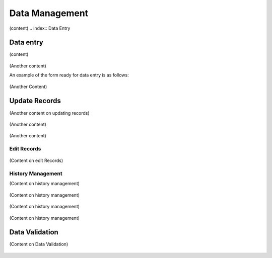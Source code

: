 .. index:: Data Managemement

***************
Data Management
***************

(content)
.. index:: Data Entry

Data entry
==========

(content)

.. _fields_image:
.. figure::  images/structure.png
   :align:   center

.. centered:: **fig 3.1: Image showing the Interface of a Data entry form loading data.**

.. _fields_image:
.. figure::  images/structure.png
   :align:   center
.. centered:: **fig 3.2: Image showing the List of Forms Available for Entering Data.**


(Another content)

An example of the form ready for data entry is as follows:

.. _fields_image:
.. figure::  images/structure.png
   :align:   center
.. centered:: **fig 3.3: Image Showing Data entry Form .**


(Another Content)

.. _fields_image:
.. figure::  images/structure.png
   :align:   center
.. centered:: **fig 3.4: The red covered Fields are the Compulsory ones.**

.. index:: Update Records

Update Records
==============

(Another content on updating records)

.. _fields_image:
.. figure::  images/structure.png
   :align:   center
.. centered:: **fig 3.5: Update records Loading Data.**


(Another content)

.. _fields_image:
.. figure::  images/structure.png
   :align:   center
.. centered:: **fig 3.7: An example of records .**

(Another content)

.. index:: Edit Records


Edit Records
------------

.. _fields_image:
.. figure::  images/structure.png
   :align:   center
.. centered:: **fig 3.7: An example of records .**

(Content on edit Records)


.. index:: History Management

History Management
------------------

(Content on history management)

.. _fields_image:
.. figure::  images/structure.png
   :align:   center
.. centered:: **fig 3.8: Image showing History Details.**

(Content on history management)


.. _fields_image:
.. figure::  images/structure.png
   :align:   center
.. centered:: **fig 3.9: Image showing an Interface for adding History to a record.**

(Content on history management)

.. _fields_image:
.. figure::  images/structure.png
   :align:   center
.. centered:: **fig 3.10:  Image showing an interface of History Details of an employee record.**

(Content on history management)


.. index:: Data Validation

Data Validation
===============

(Content on Data Validation)

.. _fields_image:
.. figure::  images/structure.png
   :align:   center
.. centered:: **fig 3.14:  Image showing an interface for running Data Validation.**
 



 
